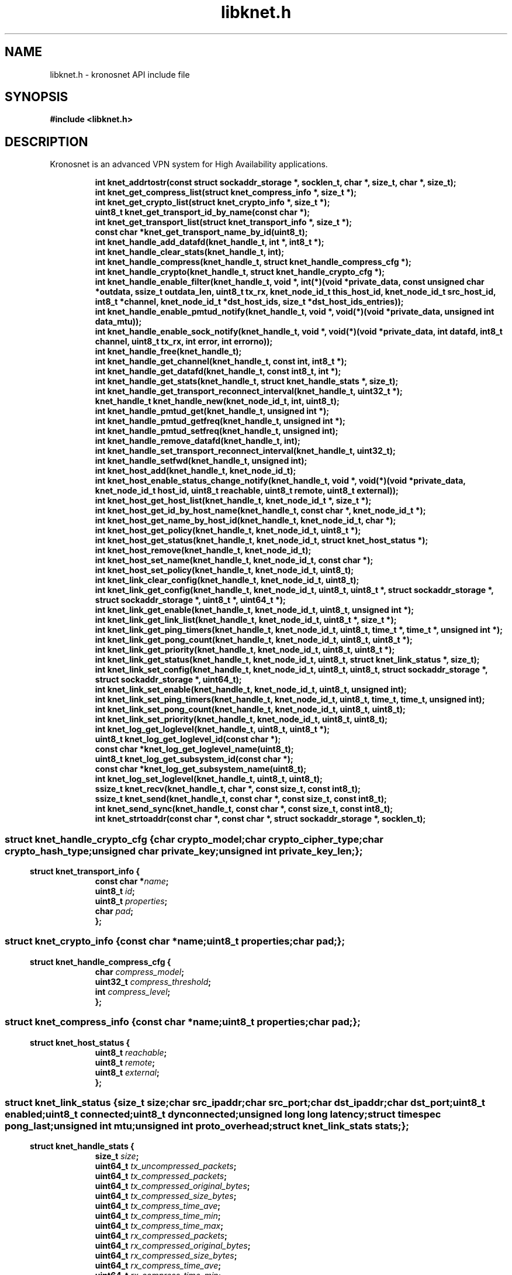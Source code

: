 .\" File automatically generated by doxy2man0.2
.\" Generation date: Thu Nov 23 2017
.TH libknet.h 3 2017-11-23 "kronosnet" "Kronosnet Programmer's Manual"
.SH "NAME"
libknet.h \- kronosnet API include file
.SH SYNOPSIS
.nf
.B #include <libknet.h>
.fi
.SH DESCRIPTION
.PP 
Kronosnet is an advanced VPN system for High Availability applications. 
.PP
.sp
.RS
.nf
\fB
int           knet_addrtostr(const struct sockaddr_storage *, socklen_t, char *, size_t, char *, size_t);
int           knet_get_compress_list(struct knet_compress_info *, size_t *);
int           knet_get_crypto_list(struct knet_crypto_info *, size_t *);
uint8_t       knet_get_transport_id_by_name(const char *);
int           knet_get_transport_list(struct knet_transport_info *, size_t *);
const char   *knet_get_transport_name_by_id(uint8_t);
int           knet_handle_add_datafd(knet_handle_t, int *, int8_t *);
int           knet_handle_clear_stats(knet_handle_t, int);
int           knet_handle_compress(knet_handle_t, struct knet_handle_compress_cfg *);
int           knet_handle_crypto(knet_handle_t, struct knet_handle_crypto_cfg *);
int           knet_handle_enable_filter(knet_handle_t, void *, int(*)(void *private_data, const unsigned char *outdata, ssize_t outdata_len, uint8_t tx_rx, knet_node_id_t this_host_id, knet_node_id_t src_host_id, int8_t *channel, knet_node_id_t *dst_host_ids, size_t *dst_host_ids_entries));
int           knet_handle_enable_pmtud_notify(knet_handle_t, void *, void(*)(void *private_data, unsigned int data_mtu));
int           knet_handle_enable_sock_notify(knet_handle_t, void *, void(*)(void *private_data, int datafd, int8_t channel, uint8_t tx_rx, int error, int errorno));
int           knet_handle_free(knet_handle_t);
int           knet_handle_get_channel(knet_handle_t, const int, int8_t *);
int           knet_handle_get_datafd(knet_handle_t, const int8_t, int *);
int           knet_handle_get_stats(knet_handle_t, struct knet_handle_stats *, size_t);
int           knet_handle_get_transport_reconnect_interval(knet_handle_t, uint32_t *);
knet_handle_t knet_handle_new(knet_node_id_t, int, uint8_t);
int           knet_handle_pmtud_get(knet_handle_t, unsigned int *);
int           knet_handle_pmtud_getfreq(knet_handle_t, unsigned int *);
int           knet_handle_pmtud_setfreq(knet_handle_t, unsigned int);
int           knet_handle_remove_datafd(knet_handle_t, int);
int           knet_handle_set_transport_reconnect_interval(knet_handle_t, uint32_t);
int           knet_handle_setfwd(knet_handle_t, unsigned int);
int           knet_host_add(knet_handle_t, knet_node_id_t);
int           knet_host_enable_status_change_notify(knet_handle_t, void *, void(*)(void *private_data, knet_node_id_t host_id, uint8_t reachable, uint8_t remote, uint8_t external));
int           knet_host_get_host_list(knet_handle_t, knet_node_id_t *, size_t *);
int           knet_host_get_id_by_host_name(knet_handle_t, const char *, knet_node_id_t *);
int           knet_host_get_name_by_host_id(knet_handle_t, knet_node_id_t, char *);
int           knet_host_get_policy(knet_handle_t, knet_node_id_t, uint8_t *);
int           knet_host_get_status(knet_handle_t, knet_node_id_t, struct knet_host_status *);
int           knet_host_remove(knet_handle_t, knet_node_id_t);
int           knet_host_set_name(knet_handle_t, knet_node_id_t, const char *);
int           knet_host_set_policy(knet_handle_t, knet_node_id_t, uint8_t);
int           knet_link_clear_config(knet_handle_t, knet_node_id_t, uint8_t);
int           knet_link_get_config(knet_handle_t, knet_node_id_t, uint8_t, uint8_t *, struct sockaddr_storage *, struct sockaddr_storage *, uint8_t *, uint64_t *);
int           knet_link_get_enable(knet_handle_t, knet_node_id_t, uint8_t, unsigned int *);
int           knet_link_get_link_list(knet_handle_t, knet_node_id_t, uint8_t *, size_t *);
int           knet_link_get_ping_timers(knet_handle_t, knet_node_id_t, uint8_t, time_t *, time_t *, unsigned int *);
int           knet_link_get_pong_count(knet_handle_t, knet_node_id_t, uint8_t, uint8_t *);
int           knet_link_get_priority(knet_handle_t, knet_node_id_t, uint8_t, uint8_t *);
int           knet_link_get_status(knet_handle_t, knet_node_id_t, uint8_t, struct knet_link_status *, size_t);
int           knet_link_set_config(knet_handle_t, knet_node_id_t, uint8_t, uint8_t, struct sockaddr_storage *, struct sockaddr_storage *, uint64_t);
int           knet_link_set_enable(knet_handle_t, knet_node_id_t, uint8_t, unsigned int);
int           knet_link_set_ping_timers(knet_handle_t, knet_node_id_t, uint8_t, time_t, time_t, unsigned int);
int           knet_link_set_pong_count(knet_handle_t, knet_node_id_t, uint8_t, uint8_t);
int           knet_link_set_priority(knet_handle_t, knet_node_id_t, uint8_t, uint8_t);
int           knet_log_get_loglevel(knet_handle_t, uint8_t, uint8_t *);
uint8_t       knet_log_get_loglevel_id(const char *);
const char   *knet_log_get_loglevel_name(uint8_t);
uint8_t       knet_log_get_subsystem_id(const char *);
const char   *knet_log_get_subsystem_name(uint8_t);
int           knet_log_set_loglevel(knet_handle_t, uint8_t, uint8_t);
ssize_t       knet_recv(knet_handle_t, char *, const size_t, const int8_t);
ssize_t       knet_send(knet_handle_t, const char *, const size_t, const int8_t);
int           knet_send_sync(knet_handle_t, const char *, const size_t, const int8_t);
int           knet_strtoaddr(const char *, const char *, struct sockaddr_storage *, socklen_t);
\fP
.fi
.RE
.SS ""
.PP
.sp
.sp
.RS
.nf
\fB
struct knet_handle_crypto_cfg {
  char          \fIcrypto_model\fP;
  char          \fIcrypto_cipher_type\fP;
  char          \fIcrypto_hash_type\fP;
  unsigned char \fIprivate_key\fP;
  unsigned int  \fIprivate_key_len\fP;
};
\fP
.fi
.RE
.SS ""
.PP
.sp
.sp
.RS
.nf
\fB
struct knet_transport_info {
  const char  *\fIname\fP;
  uint8_t      \fIid\fP;
  uint8_t      \fIproperties\fP;
  char         \fIpad\fP;
};
\fP
.fi
.RE
.SS ""
.PP
.sp
.sp
.RS
.nf
\fB
struct knet_crypto_info {
  const char  *\fIname\fP;
  uint8_t      \fIproperties\fP;
  char         \fIpad\fP;
};
\fP
.fi
.RE
.SS ""
.PP
.sp
.sp
.RS
.nf
\fB
struct knet_handle_compress_cfg {
  char     \fIcompress_model\fP;
  uint32_t \fIcompress_threshold\fP;
  int      \fIcompress_level\fP;
};
\fP
.fi
.RE
.SS ""
.PP
.sp
.sp
.RS
.nf
\fB
struct knet_compress_info {
  const char  *\fIname\fP;
  uint8_t      \fIproperties\fP;
  char         \fIpad\fP;
};
\fP
.fi
.RE
.SS ""
.PP
.sp
.sp
.RS
.nf
\fB
struct knet_host_status {
  uint8_t  \fIreachable\fP;
  uint8_t  \fIremote\fP;
  uint8_t  \fIexternal\fP;
};
\fP
.fi
.RE
.SS ""
.PP
.sp
.sp
.RS
.nf
\fB
struct knet_link_status {
  size_t                 \fIsize\fP;
  char                   \fIsrc_ipaddr\fP;
  char                   \fIsrc_port\fP;
  char                   \fIdst_ipaddr\fP;
  char                   \fIdst_port\fP;
  uint8_t                \fIenabled\fP;
  uint8_t                \fIconnected\fP;
  uint8_t                \fIdynconnected\fP;
  unsigned long long     \fIlatency\fP;
  struct timespec        \fIpong_last\fP;
  unsigned int           \fImtu\fP;
  unsigned int           \fIproto_overhead\fP;
  struct knet_link_stats \fIstats\fP;
};
\fP
.fi
.RE
.SS ""
.PP
.sp
.sp
.RS
.nf
\fB
struct knet_handle_stats {
  size_t   \fIsize\fP;
  uint64_t \fItx_uncompressed_packets\fP;
  uint64_t \fItx_compressed_packets\fP;
  uint64_t \fItx_compressed_original_bytes\fP;
  uint64_t \fItx_compressed_size_bytes\fP;
  uint64_t \fItx_compress_time_ave\fP;
  uint64_t \fItx_compress_time_min\fP;
  uint64_t \fItx_compress_time_max\fP;
  uint64_t \fIrx_compressed_packets\fP;
  uint64_t \fIrx_compressed_original_bytes\fP;
  uint64_t \fIrx_compressed_size_bytes\fP;
  uint64_t \fIrx_compress_time_ave\fP;
  uint64_t \fIrx_compress_time_min\fP;
  uint64_t \fIrx_compress_time_max\fP;
  uint64_t \fItx_crypt_packets\fP;
  uint64_t \fItx_crypt_byte_overhead\fP;
  uint64_t \fItx_crypt_time_ave\fP;
  uint64_t \fItx_crypt_time_min\fP;
  uint64_t \fItx_crypt_time_max\fP;
  uint64_t \fIrx_crypt_packets\fP;
  uint64_t \fIrx_crypt_time_ave\fP;
  uint64_t \fIrx_crypt_time_min\fP;
  uint64_t \fIrx_crypt_time_max\fP;
};
\fP
.fi
.RE
.SH SEE ALSO
.PP
.nh
.ad l
\fIknet_addrtostr\fP(3), \fIknet_get_compress_list\fP(3), \fIknet_get_crypto_list\fP(3), \fIknet_get_transport_id_by_name\fP(3), \fIknet_get_transport_list\fP(3), \fIknet_get_transport_name_by_id\fP(3), \fIknet_handle_add_datafd\fP(3), \fIknet_handle_clear_stats\fP(3), \fIknet_handle_compress\fP(3), \fIknet_handle_crypto\fP(3), \fIknet_handle_enable_filter\fP(3), \fIknet_handle_enable_pmtud_notify\fP(3), \fIknet_handle_enable_sock_notify\fP(3), \fIknet_handle_free\fP(3), \fIknet_handle_get_channel\fP(3), \fIknet_handle_get_datafd\fP(3), \fIknet_handle_get_stats\fP(3), \fIknet_handle_get_transport_reconnect_interval\fP(3), \fIknet_handle_new\fP(3), \fIknet_handle_pmtud_get\fP(3), \fIknet_handle_pmtud_getfreq\fP(3), \fIknet_handle_pmtud_setfreq\fP(3), \fIknet_handle_remove_datafd\fP(3), \fIknet_handle_set_transport_reconnect_interval\fP(3), \fIknet_handle_setfwd\fP(3), \fIknet_host_add\fP(3), \fIknet_host_enable_status_change_notify\fP(3), \fIknet_host_get_host_list\fP(3), \fIknet_host_get_id_by_host_name\fP(3), \fIknet_host_get_name_by_host_id\fP(3), \fIknet_host_get_policy\fP(3), \fIknet_host_get_status\fP(3), \fIknet_host_remove\fP(3), \fIknet_host_set_name\fP(3), \fIknet_host_set_policy\fP(3), \fIknet_link_clear_config\fP(3), \fIknet_link_get_config\fP(3), \fIknet_link_get_enable\fP(3), \fIknet_link_get_link_list\fP(3), \fIknet_link_get_ping_timers\fP(3), \fIknet_link_get_pong_count\fP(3), \fIknet_link_get_priority\fP(3), \fIknet_link_get_status\fP(3), \fIknet_link_set_config\fP(3), \fIknet_link_set_enable\fP(3), \fIknet_link_set_ping_timers\fP(3), \fIknet_link_set_pong_count\fP(3), \fIknet_link_set_priority\fP(3), \fIknet_log_get_loglevel\fP(3), \fIknet_log_get_loglevel_id\fP(3), \fIknet_log_get_loglevel_name\fP(3), \fIknet_log_get_subsystem_id\fP(3), \fIknet_log_get_subsystem_name\fP(3), \fIknet_log_set_loglevel\fP(3), \fIknet_recv\fP(3), \fIknet_send\fP(3), \fIknet_send_sync\fP(3), \fIknet_strtoaddr\fP(3)
.ad
.hy
.SH COPYRIGHT
.PP
Copyright (C) 2010-2017 Red Hat, Inc. All rights reserved.
